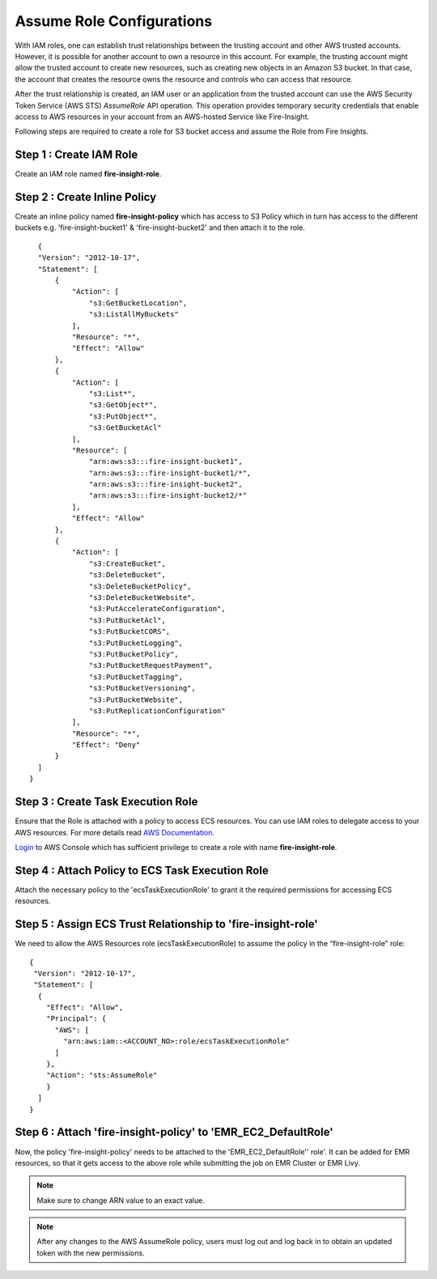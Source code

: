 Assume Role Configurations
=======

With IAM roles, one can establish trust relationships between the trusting account and other AWS trusted accounts.
However, it is possible for another account to own a resource in this account. For example, the trusting account might allow the trusted account to create new resources, such as creating new objects in an Amazon S3 bucket. In that case, the account that creates the resource owns the resource and controls who can access that resource.

After the trust relationship is created, an IAM user or an application from the trusted account can use the AWS Security Token Service (AWS STS) *AssumeRole* API operation. This operation provides temporary security credentials that enable access to AWS resources in your account from an AWS-hosted Service like Fire-Insight.

Following steps are required to create a role for S3 bucket access and assume the Role from Fire Insights.


Step 1 : Create IAM Role
---------------------
Create an IAM role named **fire-insight-role**.

.. figure:: ../../../_assets/aws/iam-assume-role/1_fire_insight_select_trusted_entity.png
   :alt: aws
   :width: 60%


Step 2 : Create Inline Policy
-----------------
Create an inline policy named **fire-insight-policy** which has access to S3 Policy which in turn has access to the different buckets e.g. 'fire-insight-bucket1' & 'fire-insight-bucket2' and then attach it to the role.

.. figure:: ../../../_assets/aws/iam-assume-role/2_fire_insight_attach_policy.png
   :alt: aws
   :width: 60%

::

    {
    "Version": "2012-10-17",
    "Statement": [
        {
            "Action": [
                "s3:GetBucketLocation",
                "s3:ListAllMyBuckets"
            ],
            "Resource": "*",
            "Effect": "Allow"
        },
        {
            "Action": [
                "s3:List*",
                "s3:GetObject*",
                "s3:PutObject*",
                "s3:GetBucketAcl"
            ],
            "Resource": [
                "arn:aws:s3:::fire-insight-bucket1",
                "arn:aws:s3:::fire-insight-bucket1/*",
                "arn:aws:s3:::fire-insight-bucket2",
                "arn:aws:s3:::fire-insight-bucket2/*"
            ],
            "Effect": "Allow"
        },
        {
            "Action": [
                "s3:CreateBucket",
                "s3:DeleteBucket",
                "s3:DeleteBucketPolicy",
                "s3:DeleteBucketWebsite",
                "s3:PutAccelerateConfiguration",
                "s3:PutBucketAcl",
                "s3:PutBucketCORS",
                "s3:PutBucketLogging",
                "s3:PutBucketPolicy",
                "s3:PutBucketRequestPayment",
                "s3:PutBucketTagging",
                "s3:PutBucketVersioning",
                "s3:PutBucketWebsite",
                "s3:PutReplicationConfiguration"
            ],
            "Resource": "*",
            "Effect": "Deny"
        }
    ]
  }

.. figure:: ../../../_assets/aws/iam-assume-role/3_fire_insight_create_policy.png
   :alt: aws
   :width: 60%
   
Step 3 : Create Task Execution Role
-------------------
Ensure that the Role is attached with a policy to access ECS resources. You can use IAM roles to delegate access to your AWS resources. For more details read `AWS Documentation. <https://docs.aws.amazon.com/AmazonECS/latest/developerguide/task_execution_IAM_role.html#create-task-execution-role>`_

`Login <https://us-east-1.console.aws.amazon.com/iamv2/home#/policies>`_ to AWS Console which has sufficient privilege to create a role with name **fire-insight-role**. 


.. figure:: ../../../_assets/aws/iam-assume-role/2_attach_policy__ecsTaskExecutionRole.png
   :alt: aws
   :width: 60%


Step 4 : Attach Policy to ECS Task Execution Role
------------------------------
Attach the necessary policy to the 'ecsTaskExecutionRole' to grant it the required permissions for accessing ECS resources.

.. figure:: ../../../_assets/aws/iam-assume-role/1_create_ecsTaskExecutionRole.png
   :alt: aws
   :width: 60%
   
Step 5 : Assign ECS Trust Relationship to 'fire-insight-role'
------------------------------
We need to allow the AWS Resources role (ecsTaskExecutionRole) to assume the policy in the “fire-insight-role” role:

::

  {
   "Version": "2012-10-17",
   "Statement": [
    {
      "Effect": "Allow",
      "Principal": {
        "AWS": [
          "arn:aws:iam::<ACCOUNT_NO>:role/ecsTaskExecutionRole"
        ]
      },
      "Action": "sts:AssumeRole"
      }
    ]
  }

Step 6 : Attach 'fire-insight-policy' to 'EMR_EC2_DefaultRole'
--------------------
Now, the policy 'fire-insight-policy' needs to be attached to the 'EMR_EC2_DefaultRole'' role'. It can be added for EMR resources, so that it gets access to the above role while submitting the job on EMR Cluster or EMR Livy.


.. note:: Make sure to change ARN value to an exact value.

.. note:: After any changes to the AWS AssumeRole policy, users must log out and log back in to obtain an updated token with the new permissions.

